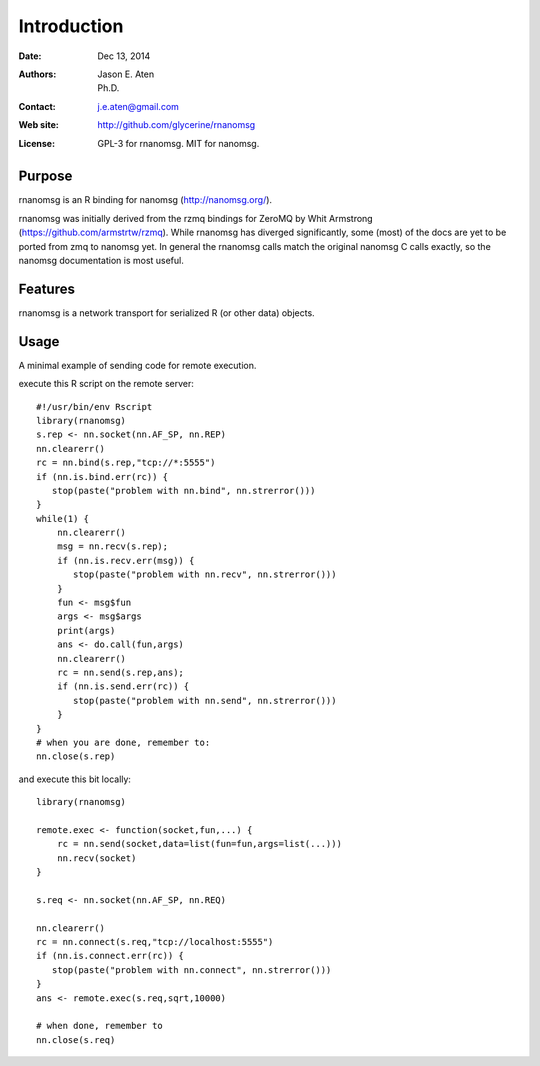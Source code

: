************
Introduction
************

:Date: Dec 13, 2014
:Authors: Jason E. Aten, Ph.D.
:Contact: j.e.aten@gmail.com
:Web site: http://github.com/glycerine/rnanomsg
:License: GPL-3 for rnanomsg. MIT for nanomsg.


Purpose
=======

rnanomsg is an R binding for nanomsg (http://nanomsg.org/).

rnanomsg was initially derived from the rzmq bindings for ZeroMQ by Whit Armstrong (https://github.com/armstrtw/rzmq). While rnanomsg has diverged significantly, some (most) of the docs are yet to be ported from zmq to nanomsg yet. In general the rnanomsg calls match the original nanomsg C calls exactly, so the nanomsg documentation is most useful.

Features
========

rnanomsg is a network transport for serialized R (or other data) objects.



Usage
=====

A minimal example of sending code for remote execution.

execute this R script on the remote server::
    
    #!/usr/bin/env Rscript
    library(rnanomsg)
    s.rep <- nn.socket(nn.AF_SP, nn.REP)
    nn.clearerr()
    rc = nn.bind(s.rep,"tcp://*:5555")
    if (nn.is.bind.err(rc)) {
       stop(paste("problem with nn.bind", nn.strerror()))
    }
    while(1) {
        nn.clearerr()
        msg = nn.recv(s.rep);
        if (nn.is.recv.err(msg)) {
           stop(paste("problem with nn.recv", nn.strerror()))
        }
        fun <- msg$fun
        args <- msg$args
        print(args)
        ans <- do.call(fun,args)
        nn.clearerr()
        rc = nn.send(s.rep,ans);
        if (nn.is.send.err(rc)) {
           stop(paste("problem with nn.send", nn.strerror()))    
        }
    }
    # when you are done, remember to:
    nn.close(s.rep)
    
and execute this bit locally::

    library(rnanomsg)
    
    remote.exec <- function(socket,fun,...) {
        rc = nn.send(socket,data=list(fun=fun,args=list(...)))
        nn.recv(socket)
    }
    
    s.req <- nn.socket(nn.AF_SP, nn.REQ)

    nn.clearerr()
    rc = nn.connect(s.req,"tcp://localhost:5555")
    if (nn.is.connect.err(rc)) {
       stop(paste("problem with nn.connect", nn.strerror()))
    }
    ans <- remote.exec(s.req,sqrt,10000)
    
    # when done, remember to
    nn.close(s.req)


